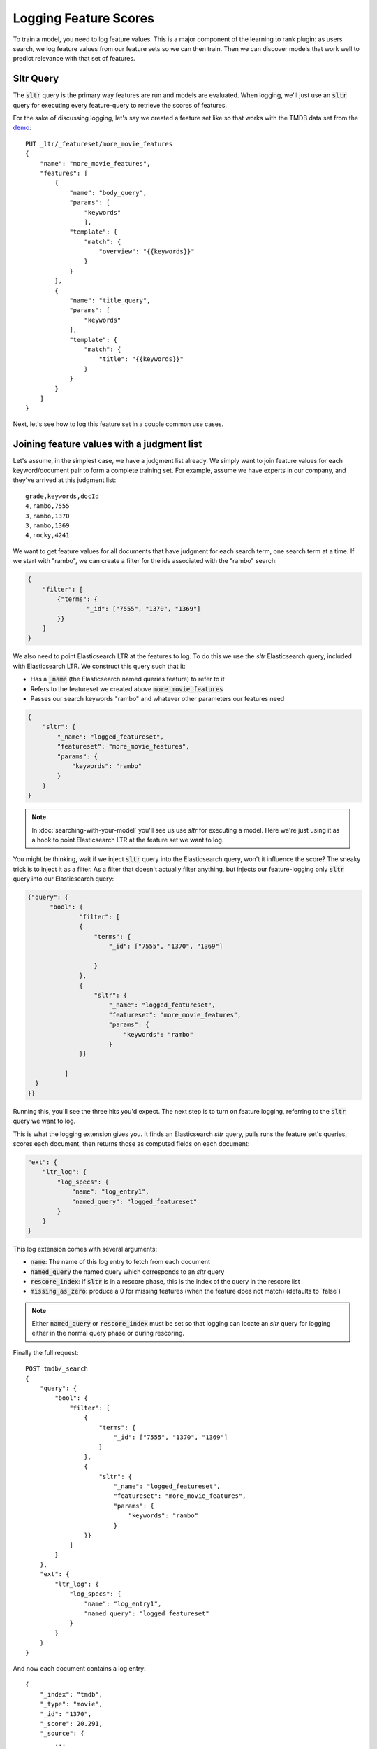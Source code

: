 Logging Feature Scores
***********************

To train a model, you need to log feature values. This is a major component of the learning to rank plugin: as users search, we log feature values from our feature sets so we can then train. Then we can discover models that work well to predict relevance with that set of features.

==========
Sltr Query
==========

The :code:`sltr` query is the primary way features are run and models are evaluated. When logging, we'll just use an :code:`sltr` query for executing every feature-query to retrieve the scores of features.

For the sake of discussing logging, let's say we created a feature set like so that works with the TMDB data set from the `demo <https://github.com/o19s/elasticsearch-learning-to-rank/tree/master/demo>`_::

    PUT _ltr/_featureset/more_movie_features
    {
        "name": "more_movie_features",
        "features": [
            {
                "name": "body_query",
                "params": [
                    "keywords"
                    ],
                "template": {
                    "match": {
                        "overview": "{{keywords}}"
                    }
                }
            },
            {
                "name": "title_query",
                "params": [
                    "keywords"
                ],
                "template": {
                    "match": {
                        "title": "{{keywords}}"
                    }
                }
            }
        ]
    }

Next, let's see how to log this feature set in a couple common use cases.

==========================================
Joining feature values with a judgment list
==========================================

Let's assume, in the simplest case, we have a judgment list already. We simply want to join feature values for each keyword/document pair to form a complete training set. For example, assume we have experts in our company, and they've arrived at this judgment list::

    grade,keywords,docId
    4,rambo,7555
    3,rambo,1370
    3,rambo,1369
    4,rocky,4241

We want to get feature values for all documents that have judgment for each search term, one search term at a time. If we start with "rambo", we can create a filter for the ids associated with the "rambo" search:

.. code-block:: json

    {
        "filter": [
            {"terms": {
                    "_id": ["7555", "1370", "1369"]       
            }}
        ]
    }

We also need to point Elasticsearch LTR at the features to log. To do this we use the `sltr` Elasticsearch query, included with Elasticsearch LTR. We construct this query such that it:

- Has a :code:`_name` (the Elasticsearch named queries feature) to refer to it
- Refers to the featureset we created above :code:`more_movie_features`
- Passes our search keywords "rambo" and whatever other parameters our features need

.. code-block:: json

    {
        "sltr": {
            "_name": "logged_featureset",
            "featureset": "more_movie_features",
            "params": {
                "keywords": "rambo"
            }
        }
    }

.. note:: In :doc:`searching-with-your-model` you'll see us use `sltr` for executing a model. Here we're just using it as a hook to point Elasticsearch LTR at the feature set we want to log.

You might be thinking, wait if we inject :code:`sltr` query into the Elasticsearch query, won't it influence the score? The sneaky trick is to inject it as a filter. As a filter that doesn't actually filter anything, but injects our feature-logging only :code:`sltr` query into our Elasticsearch query:

.. code-block:: json

  {"query": {
        "bool": {
                "filter": [
                {
                    "terms": {
                        "_id": ["7555", "1370", "1369"]
                    
                    }
                },
                {
                    "sltr": {
                        "_name": "logged_featureset",
                        "featureset": "more_movie_features",
                        "params": {
                            "keywords": "rambo"
                        }
                }}
                
            ]
    }
  }}

Running this, you'll see the three hits you'd expect. The next step is to turn on feature logging, referring to the :code:`sltr` query we want to log.

This is what the logging extension gives you. It finds an Elasticsearch `sltr` query, pulls runs the feature set's queries, scores each document, then returns those as computed fields on each document:

.. code-block:: json

    "ext": {
        "ltr_log": {
            "log_specs": {
                "name": "log_entry1",
                "named_query": "logged_featureset"
            }
        }
    }


This log extension comes with several arguments:

- :code:`name`: The name of this log entry to fetch from each document 
- :code:`named_query` the named query which corresponds to an `sltr` query
- :code:`rescore_index`: if :code:`sltr` is in a rescore phase, this is the index of the query in the rescore list
- :code:`missing_as_zero`: produce a 0 for missing features (when the feature does not match) (defaults to `false\`)

.. note:: Either :code:`named_query` or :code:`rescore_index` must be set so that logging can locate an `sltr` query for logging either in the normal query phase or during rescoring.

Finally the full request::

    POST tmdb/_search
    {
        "query": {
            "bool": {
                "filter": [
                    {
                        "terms": {
                            "_id": ["7555", "1370", "1369"]
                        }
                    },
                    {
                        "sltr": {
                            "_name": "logged_featureset",
                            "featureset": "more_movie_features",
                            "params": {
                                "keywords": "rambo"
                            }
                    }}
                ]
            }
        },
        "ext": {
            "ltr_log": {
                "log_specs": {
                    "name": "log_entry1",
                    "named_query": "logged_featureset"
                }
            }
        }
    }

And now each document contains a log entry::

    {
        "_index": "tmdb",
        "_type": "movie",
        "_id": "1370",
        "_score": 20.291,
        "_source": {
            ...
        },
        "fields": {
            "_ltrlog": [
                {
                    "log_entry1": [
                        {"name": "title_query"
                         "value": 9.510193},
                        {"name": "body_query
                         "value": 10.7808075}
                    ]
                }
            ]
        },
        "matched_queries": [
            "logged_featureset"
        ]
    }

Now you can join your judgment list with feature values to produce a training set! For the line that corresponds to document 1370 for keywords "Rambo" we can now add::

    4   qid:1   1:9.510193  2:10.7808075

Rinse and repeat for all your queries. 

.. note:: For large judgment lists, batch up logging for multiple queries, use Elasticsearch's `bulk search <https://www.elastic.co/guide/en/elasticsearch/reference/5.2/search-multi-search.html>`_ capabilities.


========================================
Logging values for a live feature set
========================================

Let's say you're running in production with a model being executed in an :code:`sltr` query. We'll get more into model execution in :doc:`searching-with-your-model`. But for our purposes, a sneak peak, a live model might look something like::

    POST tmdb/_search
    {
        "query": {
            "match": {
                "_all": "rambo"
            }
        },
        "rescore": {
            "query": {
                "rescore_query": {
                    "sltr": {
                        "params": {
                            "keywords": "rambo"
                        },
                        "model": "my_model"
                    }
                }
            }
        }
    }

Simply applying the correct logging spec to refer to the :code:`sltr` query does the trick to let us log feature values for our query::

    "ext": {
        "ltr_log": {
            "log_specs": {
                "name": "log_entry1",
                "rescore_index": 0
            }
        }
    }

This will log features to the Elasticsearch response, giving you an ability to retrain a model with the same featureset later.

================================================
Modifying an existing feature set and logging
================================================

Feature sets can be appended to. As mentioned in :doc:`building-features`, you saw if you want to incorporate a new feature, such as :code:`user_rating`, we can append that query to our featureset :code:`more_movie_features`:

.. code-block:: json

    PUT _ltr/_feature/user_rating/_addfeatures
    {
        "features": [
            "name": "user_rating",
            "params": [],
            "template_language": "mustache",
            "template" : {
                "function_score": {
                    "functions": {
                        "field": "vote_average"
                    },
                    "query": {
                        "match_all": {}
                    }
                }
            }
        ]
    }

Then finally, when we log as the examples above, we'll have our new feature in our output: 

.. code-block:: json

    {"log_entry1": [
        {"name": "title_query"
        "value": 9.510193},
        {"name": "body_query
        "value": 10.7808075},
        {"name": "user_rating",
        "value": 7.8}
    ]}

============================================
Logging values for a proposed feature set
============================================

You might create a completely new feature set for experimental purposes. For example, let's say you create a brand new feature set, `other_movie_features`:

.. code-block::
    PUT _ltr/_featureset/other_movie_features
    {
    "name": "other_movie_features",
    "features": [
        {
            "name": "cast_query",
            "params": [ "keywords" ],
            "template": {
                "match": {
                    "cast.name": "{{keywords}}"
                }
            }
        },
        {
            "name": "genre_query",
            "params": [
                "keywords"
            ],
            "template": {
                "match": {
                    "genres.name": "{{keywords}}"
                }
            }
        }
    ]
    }

We can log `other_movie_features` alongside a live production `more_movie_features` by simply appending it as another filter, just like the first example above::

    POST tmdb/_search
    {
    "query": {
        "bool": {
            "filter": [
                { "sltr": {
                    "_name": "logged_featureset",
                    "featureset": "other_movie_features",
                    "params": {
                        "keywords": "rambo"
                    }
		}},
                {"match": {
                    "_all": "rambo"
                }}
            ]
        }
    },
    "rescore": {
        "query": {
            "rescore_query": {
                "sltr": {
                    "params": {
                        "keywords": "rambo"
                    },
                    "model": "my_model"
                }
            }
        }
    }
    }

Continue with as many feature sets as you care to log!

============================================
'Logging' serves multiple purposes
============================================

With the tour done, it's worth point out real-life feature logging scenarios to think through.

First, you might develop judgment lists from user analytics. You want to have the exact value of a feature at the precise time a user interaction happened. If they clicked, you want to know the recency, title score, and every other value at that exact moment. This way you can study later what correlated with relevance when training. To do this, you may build a large comprehensive feature set for later experimentation.

Second, you may simply want to keep your models up to date with a shifting index. Trends come and go, and models lose their effectiveness. You may have A/B testing in place, or monitoring business metrics, and you notice gradual degredation in model performance. In these cases, "logging" is used to retrain a model you're already relatively confident in.

Third, there's the "logging" that happens in model development. You may have a judgment list, but want to iterate heavily with a local copy of Elasticsearch. You're heavily, experimenting with new features, scrapping and adding to feature sets. You of course are a bit out of sync with the live index, but you do your best to keep up. Once you've arrived at a set of model parameters that you're happy with, you can train with production data and confirm the performance is still satisfactory.

Next up, let's briefly talk about training a model in :doc:`training-models` in tools outside Elasticsearch LTR.
